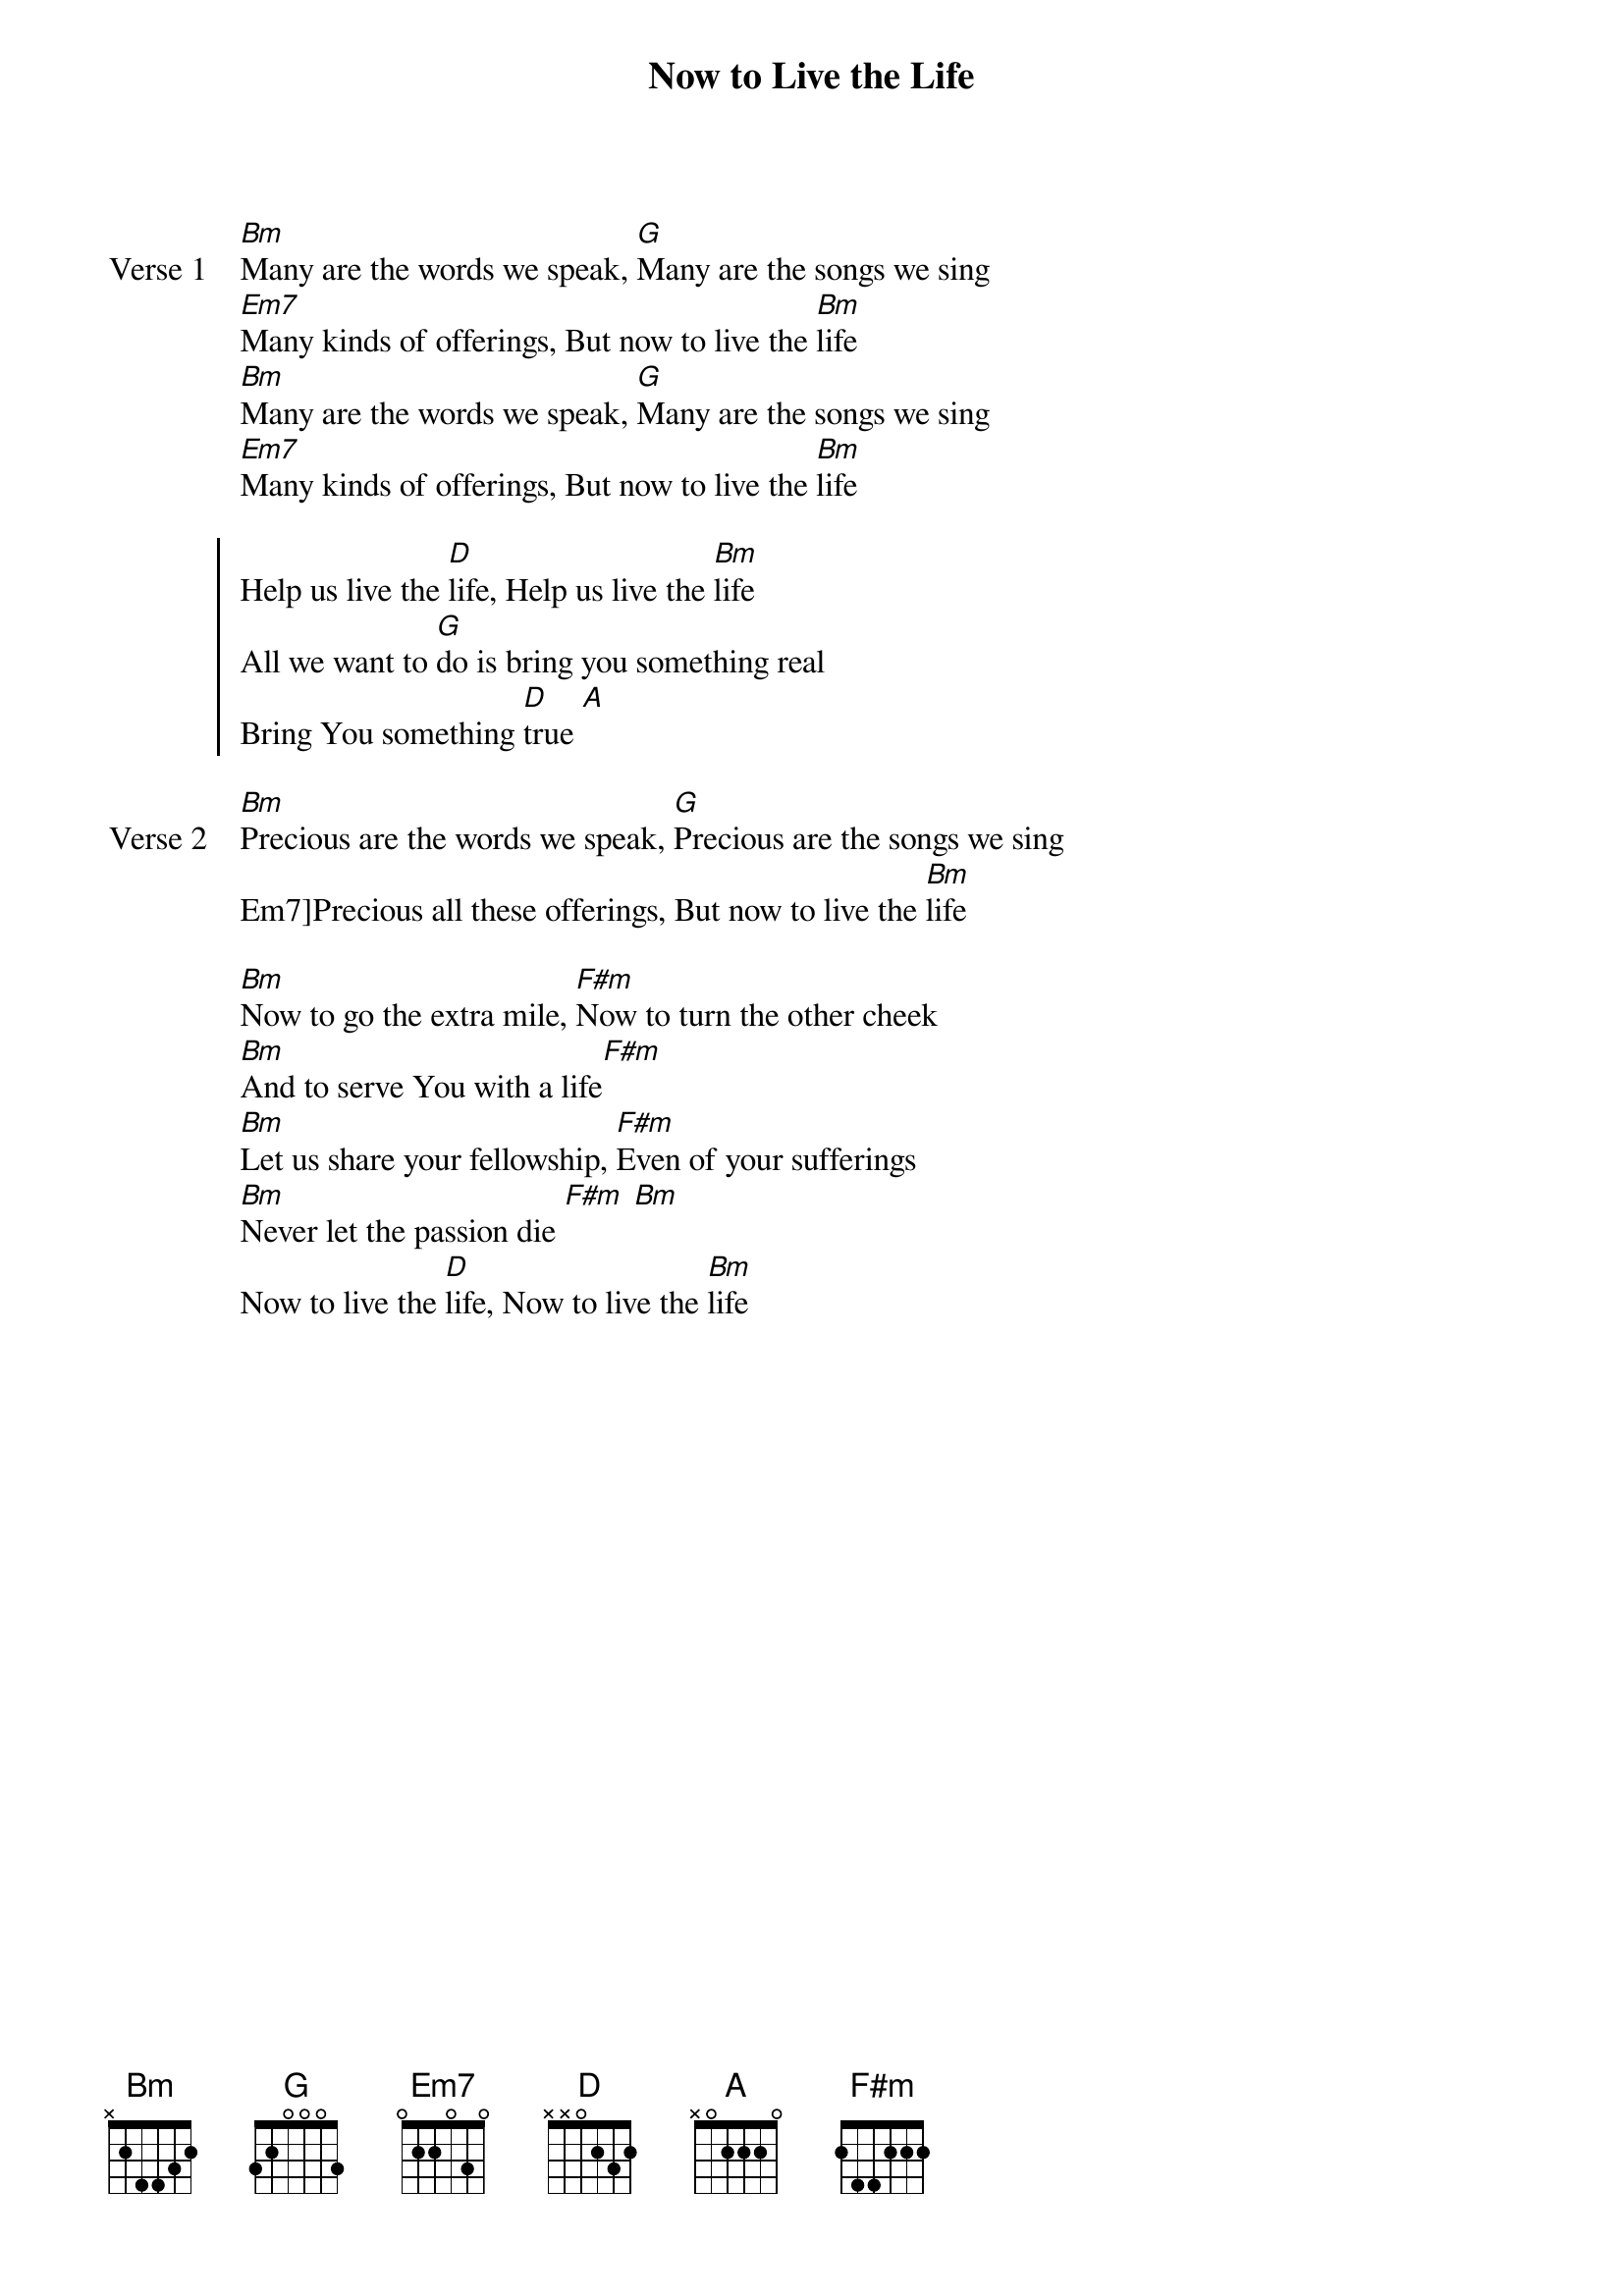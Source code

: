 {title: Now to Live the Life}
{artist: Matt Redman}
{key: D}

{start_of_verse: Verse 1}
[Bm]Many are the words we speak, [G]Many are the songs we sing
[Em7]Many kinds of offerings, But now to live the [Bm]life
[Bm]Many are the words we speak, [G]Many are the songs we sing
[Em7]Many kinds of offerings, But now to live the [Bm]life
{end_of_verse}

{start_of_chorus}
Help us live the [D]life, Help us live the [Bm]life
All we want to [G]do is bring you something real
Bring You something [D]true [A]
{end_of_chorus}

{start_of_verse: Verse 2}
[Bm]Precious are the words we speak, [G]Precious are the songs we sing
Em7]Precious all these offerings, But now to live the [Bm]life
{end_of_verse}

{start_of_bridge}
[Bm]Now to go the extra mile, [F#m]Now to turn the other cheek
[Bm]And to serve You with a life[F#m]
[Bm]Let us share your fellowship, [F#m]Even of your sufferings
[Bm]Never let the passion die [F#m] [Bm]
Now to live the [D]life, Now to live the [Bm]life
{end_of_bridge}
